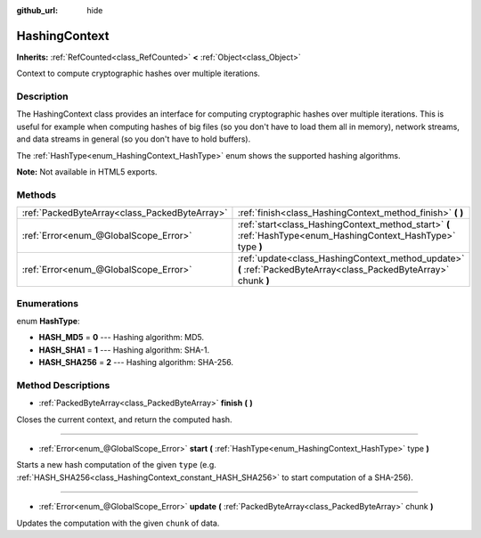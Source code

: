 :github_url: hide

.. Generated automatically by doc/tools/makerst.py in Godot's source tree.
.. DO NOT EDIT THIS FILE, but the HashingContext.xml source instead.
.. The source is found in doc/classes or modules/<name>/doc_classes.

.. _class_HashingContext:

HashingContext
==============

**Inherits:** :ref:`RefCounted<class_RefCounted>` **<** :ref:`Object<class_Object>`

Context to compute cryptographic hashes over multiple iterations.

Description
-----------

The HashingContext class provides an interface for computing cryptographic hashes over multiple iterations. This is useful for example when computing hashes of big files (so you don't have to load them all in memory), network streams, and data streams in general (so you don't have to hold buffers).

The :ref:`HashType<enum_HashingContext_HashType>` enum shows the supported hashing algorithms.


.. tabs::

 .. code-tab:: gdscript

    const CHUNK_SIZE = 102
    
    func hash_file(path):
        var ctx = HashingContext.new()
        var file = File.new()
        # Start a SHA-256 context.
        ctx.start(HashingContext.HASH_SHA256)
        # Check that file exists.
        if not file.file_exists(path):
            return
        # Open the file to hash.
        file.open(path, File.READ)
        # Update the context after reading each chunk.
        while not file.eof_reached():
            ctx.update(file.get_buffer(CHUNK_SIZE))
        # Get the computed hash.
        var res = ctx.finish()
        # Print the result as hex string and array.
        printt(res.hex_encode(), Array(res))

 .. code-tab:: csharp

    public const int ChunkSize = 1024;
    
    public void HashFile(string path)
    {
        var ctx = new HashingContext();
        var file = new File();
        // Start a SHA-256 context.
        ctx.Start(HashingContext.HashType.Sha256);
        // Check that file exists.
        if (!file.FileExists(path))
        {
            return;
        }
        // Open the file to hash.
        file.Open(path, File.ModeFlags.Read);
        // Update the context after reading each chunk.
        while (!file.EofReached())
        {
            ctx.Update(file.GetBuffer(ChunkSize));
        }
        // Get the computed hash.
        byte[] res = ctx.Finish();
        // Print the result as hex string and array.
    
        GD.PrintT(res.HexEncode(), res);
    }



**Note:** Not available in HTML5 exports.

Methods
-------

+-----------------------------------------------+-------------------------------------------------------------------------------------------------------------------+
| :ref:`PackedByteArray<class_PackedByteArray>` | :ref:`finish<class_HashingContext_method_finish>` **(** **)**                                                     |
+-----------------------------------------------+-------------------------------------------------------------------------------------------------------------------+
| :ref:`Error<enum_@GlobalScope_Error>`         | :ref:`start<class_HashingContext_method_start>` **(** :ref:`HashType<enum_HashingContext_HashType>` type **)**    |
+-----------------------------------------------+-------------------------------------------------------------------------------------------------------------------+
| :ref:`Error<enum_@GlobalScope_Error>`         | :ref:`update<class_HashingContext_method_update>` **(** :ref:`PackedByteArray<class_PackedByteArray>` chunk **)** |
+-----------------------------------------------+-------------------------------------------------------------------------------------------------------------------+

Enumerations
------------

.. _enum_HashingContext_HashType:

.. _class_HashingContext_constant_HASH_MD5:

.. _class_HashingContext_constant_HASH_SHA1:

.. _class_HashingContext_constant_HASH_SHA256:

enum **HashType**:

- **HASH_MD5** = **0** --- Hashing algorithm: MD5.

- **HASH_SHA1** = **1** --- Hashing algorithm: SHA-1.

- **HASH_SHA256** = **2** --- Hashing algorithm: SHA-256.

Method Descriptions
-------------------

.. _class_HashingContext_method_finish:

- :ref:`PackedByteArray<class_PackedByteArray>` **finish** **(** **)**

Closes the current context, and return the computed hash.

----

.. _class_HashingContext_method_start:

- :ref:`Error<enum_@GlobalScope_Error>` **start** **(** :ref:`HashType<enum_HashingContext_HashType>` type **)**

Starts a new hash computation of the given ``type`` (e.g. :ref:`HASH_SHA256<class_HashingContext_constant_HASH_SHA256>` to start computation of a SHA-256).

----

.. _class_HashingContext_method_update:

- :ref:`Error<enum_@GlobalScope_Error>` **update** **(** :ref:`PackedByteArray<class_PackedByteArray>` chunk **)**

Updates the computation with the given ``chunk`` of data.

.. |virtual| replace:: :abbr:`virtual (This method should typically be overridden by the user to have any effect.)`
.. |const| replace:: :abbr:`const (This method has no side effects. It doesn't modify any of the instance's member variables.)`
.. |vararg| replace:: :abbr:`vararg (This method accepts any number of arguments after the ones described here.)`
.. |constructor| replace:: :abbr:`constructor (This method is used to construct a type.)`
.. |operator| replace:: :abbr:`operator (This method describes a valid operator to use with this type as left-hand operand.)`
